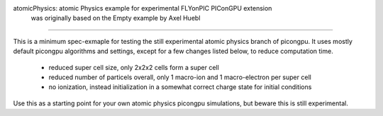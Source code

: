 atomicPhysics: atomic Physics example for experimental FLYonPIC PIConGPU extension
    was originally based on the Empty example by Axel Huebl
============================

.. sectionauthor:: Brian Marre <b.marre (at) hzdr.de>

This is a minimum spec-exmaple for testing the still experimental atomic physics branch of
picongpu.
It uses mostly default picongpu algorithms and settings, except for a few
changes listed below, to reduce computation time.

 - reduced super cell size, only 2x2x2 cells form a super cell
 - reduced number of particels overall, only 1 macro-ion and 1 macro-electron per super cell
 - no ionization, instead initialization in a somewhat correct charge state for initial
   conditions

Use this as a starting point for your own atomic physics picongpu simulations, but beware
this is still experimental.
